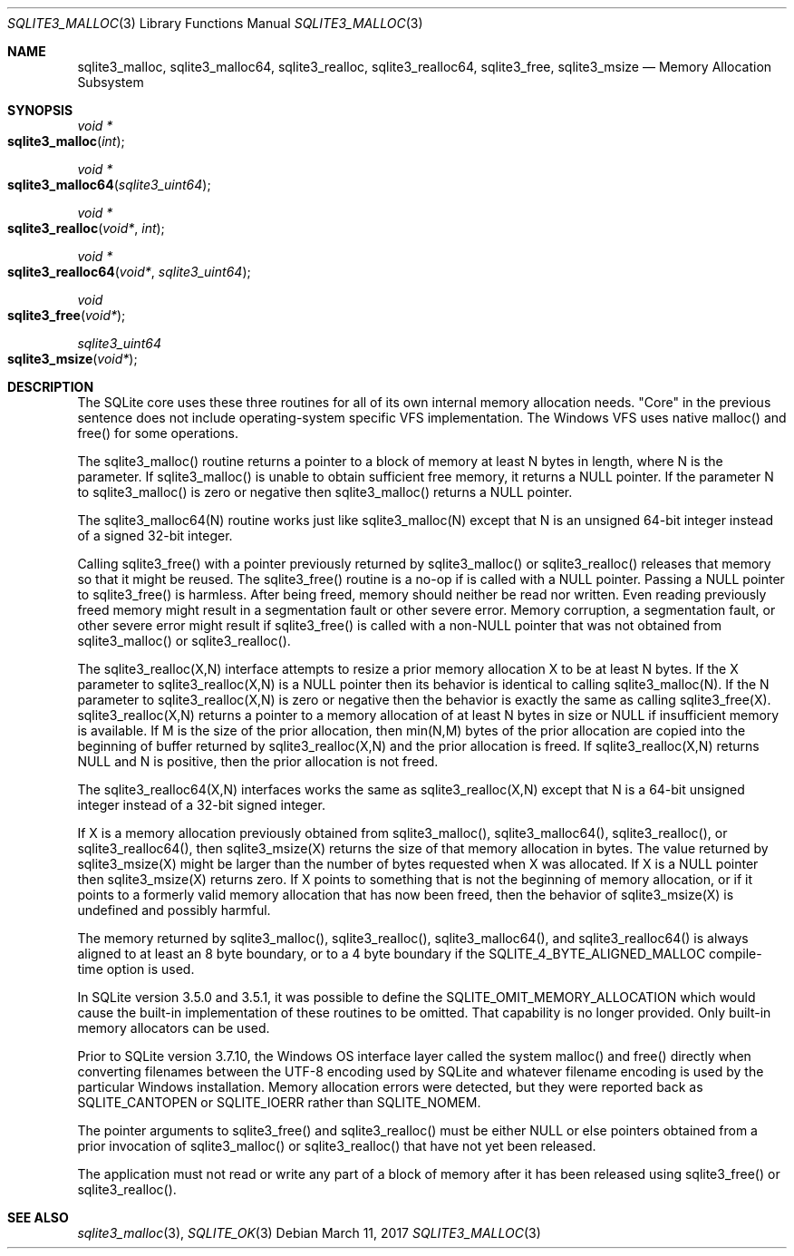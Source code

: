 .Dd March 11, 2017
.Dt SQLITE3_MALLOC 3
.Os
.Sh NAME
.Nm sqlite3_malloc ,
.Nm sqlite3_malloc64 ,
.Nm sqlite3_realloc ,
.Nm sqlite3_realloc64 ,
.Nm sqlite3_free ,
.Nm sqlite3_msize
.Nd Memory Allocation Subsystem
.Sh SYNOPSIS
.Ft void *
.Fo sqlite3_malloc
.Fa "int"
.Fc
.Ft void *
.Fo sqlite3_malloc64
.Fa "sqlite3_uint64"
.Fc
.Ft void *
.Fo sqlite3_realloc
.Fa "void*"
.Fa "int"
.Fc
.Ft void *
.Fo sqlite3_realloc64
.Fa "void*"
.Fa "sqlite3_uint64"
.Fc
.Ft void 
.Fo sqlite3_free
.Fa "void*"
.Fc
.Ft sqlite3_uint64 
.Fo sqlite3_msize
.Fa "void*"
.Fc
.Sh DESCRIPTION
The SQLite core uses these three routines for all of its own internal
memory allocation needs.
"Core" in the previous sentence does not include operating-system specific
VFS implementation.
The Windows VFS uses native malloc() and free() for some operations.
.Pp
The sqlite3_malloc() routine returns a pointer to a block of memory
at least N bytes in length, where N is the parameter.
If sqlite3_malloc() is unable to obtain sufficient free memory, it
returns a NULL pointer.
If the parameter N to sqlite3_malloc() is zero or negative then sqlite3_malloc()
returns a NULL pointer.
.Pp
The sqlite3_malloc64(N) routine works just like sqlite3_malloc(N) except
that N is an unsigned 64-bit integer instead of a signed 32-bit integer.
.Pp
Calling sqlite3_free() with a pointer previously returned by sqlite3_malloc()
or sqlite3_realloc() releases that memory so that it might be reused.
The sqlite3_free() routine is a no-op if is called with a NULL pointer.
Passing a NULL pointer to sqlite3_free() is harmless.
After being freed, memory should neither be read nor written.
Even reading previously freed memory might result in a segmentation
fault or other severe error.
Memory corruption, a segmentation fault, or other severe error might
result if sqlite3_free() is called with a non-NULL pointer that was
not obtained from sqlite3_malloc() or sqlite3_realloc().
.Pp
The sqlite3_realloc(X,N) interface attempts to resize a prior memory
allocation X to be at least N bytes.
If the X parameter to sqlite3_realloc(X,N) is a NULL pointer then its
behavior is identical to calling sqlite3_malloc(N).
If the N parameter to sqlite3_realloc(X,N) is zero or negative then
the behavior is exactly the same as calling sqlite3_free(X).
sqlite3_realloc(X,N) returns a pointer to a memory allocation of at
least N bytes in size or NULL if insufficient memory is available.
If M is the size of the prior allocation, then min(N,M) bytes of the
prior allocation are copied into the beginning of buffer returned by
sqlite3_realloc(X,N) and the prior allocation is freed.
If sqlite3_realloc(X,N) returns NULL and N is positive, then the prior
allocation is not freed.
.Pp
The sqlite3_realloc64(X,N) interfaces works the same as sqlite3_realloc(X,N)
except that N is a 64-bit unsigned integer instead of a 32-bit signed
integer.
.Pp
If X is a memory allocation previously obtained from sqlite3_malloc(),
sqlite3_malloc64(), sqlite3_realloc(), or sqlite3_realloc64(), then
sqlite3_msize(X) returns the size of that memory allocation in bytes.
The value returned by sqlite3_msize(X) might be larger than the number
of bytes requested when X was allocated.
If X is a NULL pointer then sqlite3_msize(X) returns zero.
If X points to something that is not the beginning of memory allocation,
or if it points to a formerly valid memory allocation that has now
been freed, then the behavior of sqlite3_msize(X) is undefined and
possibly harmful.
.Pp
The memory returned by sqlite3_malloc(), sqlite3_realloc(), sqlite3_malloc64(),
and sqlite3_realloc64() is always aligned to at least an 8 byte boundary,
or to a 4 byte boundary if the SQLITE_4_BYTE_ALIGNED_MALLOC
compile-time option is used.
.Pp
In SQLite version 3.5.0 and 3.5.1, it was possible to define the SQLITE_OMIT_MEMORY_ALLOCATION
which would cause the built-in implementation of these routines to
be omitted.
That capability is no longer provided.
Only built-in memory allocators can be used.
.Pp
Prior to SQLite version 3.7.10, the Windows OS interface layer called
the system malloc() and free() directly when converting filenames between
the UTF-8 encoding used by SQLite and whatever filename encoding is
used by the particular Windows installation.
Memory allocation errors were detected, but they were reported back
as SQLITE_CANTOPEN or SQLITE_IOERR rather
than SQLITE_NOMEM.
.Pp
The pointer arguments to sqlite3_free() and sqlite3_realloc()
must be either NULL or else pointers obtained from a prior invocation
of sqlite3_malloc() or sqlite3_realloc()
that have not yet been released.
.Pp
The application must not read or write any part of a block of memory
after it has been released using sqlite3_free() or sqlite3_realloc().
.Sh SEE ALSO
.Xr sqlite3_malloc 3 ,
.Xr SQLITE_OK 3
